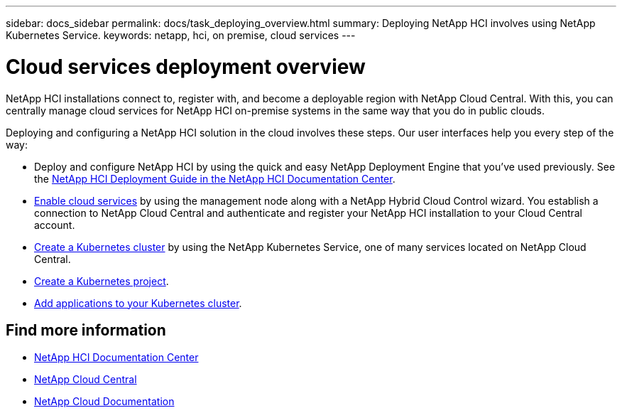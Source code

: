 ---
sidebar: docs_sidebar
permalink: docs/task_deploying_overview.html
summary: Deploying NetApp HCI involves using NetApp Kubernetes Service.
keywords: netapp, hci, on premise, cloud services
---

= Cloud services deployment overview
:hardbreaks:
:nofooter:
:icons: font
:linkattrs:
:imagesdir: ../media/

[.lead]
NetApp HCI​ installations connect to, register with, and become a deployable region with NetApp Cloud Central. With this, you can centrally manage cloud services for NetApp HCI on-premise systems in the same way that you do in public clouds.


Deploying and configuring a NetApp HCI solution in the cloud involves these steps.  Our user interfaces help you every step of the way:

* Deploy and configure NetApp HCI by using the quick and easy NetApp Deployment Engine that you’ve used previously. See the http://docs.netapp.com/hci/index.jsp[NetApp HCI Deployment Guide in the NetApp HCI Documentation Center^].
* link:task_enabling_cloud_services.html[Enable cloud services] by using the management node along with a NetApp Hybrid Cloud Control wizard. You establish a connection to NetApp Cloud Central and authenticate and register your NetApp HCI installation to your Cloud Central account.
* link:task_NKS_create_cluster.html[Create a Kubernetes cluster] by using the NetApp Kubernetes Service, one of many services located on NetApp Cloud Central.
* link:task_nks_creating_projects.html[Create a Kubernetes project].
* link:task_NKS_adding_applications.html[Add applications to your Kubernetes cluster].



[discrete]
== Find more information
* http://docs.netapp.com/hci/index.jsp[NetApp HCI Documentation Center^]
* https://cloud.netapp.com/home[NetApp Cloud Central^]
* https://docs.netapp.com/us-en/cloud/[NetApp Cloud Documentation^]
